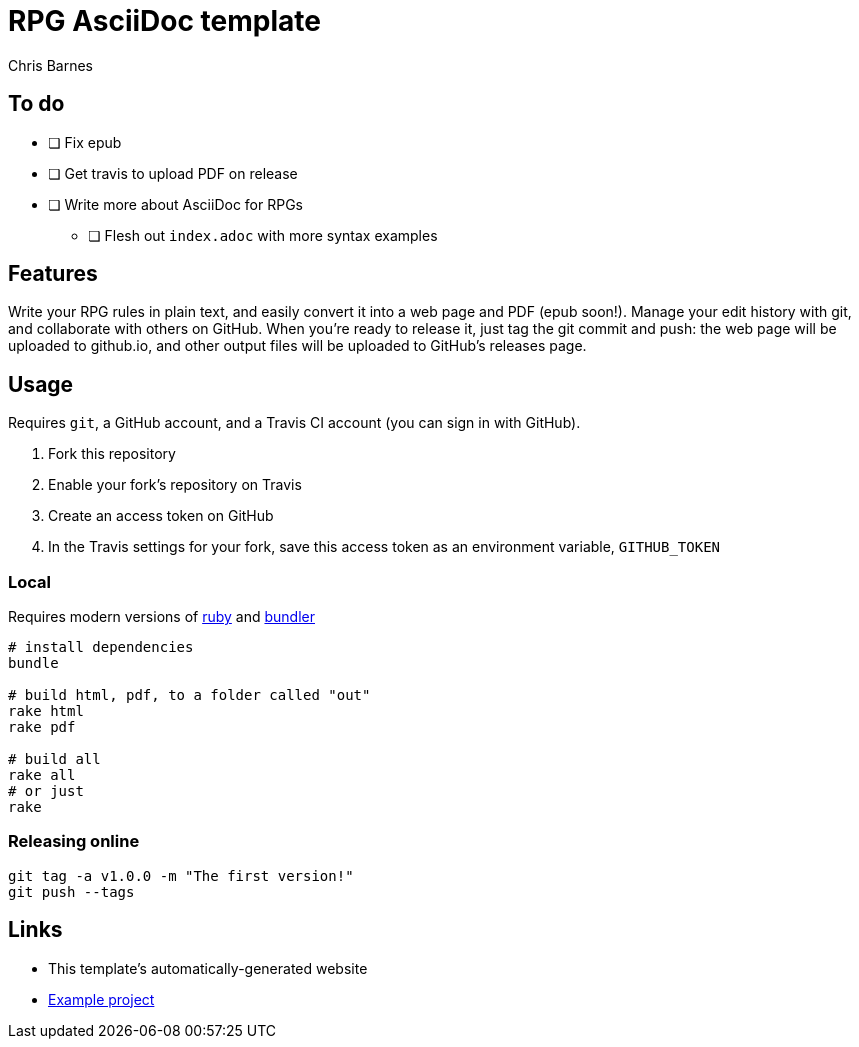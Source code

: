 = RPG AsciiDoc template
:author: Chris Barnes

== To do

* [ ] Fix epub
* [ ] Get travis to upload PDF on release
* [ ] Write more about AsciiDoc for RPGs
** [ ] Flesh out ``index.adoc`` with more syntax examples

== Features

Write your RPG rules in plain text, and easily convert it into a web page and PDF (epub soon!).
Manage your edit history with git, and collaborate with others on GitHub.
When you're ready to release it, just tag the git commit and push: the web page will be uploaded to github.io, and other output files will be uploaded to GitHub's releases page.

== Usage

Requires ``git``, a GitHub account, and a Travis CI account (you can sign in with GitHub).

. Fork this repository
. Enable your fork's repository on Travis
. Create an access token on GitHub
. In the Travis settings for your fork, save this access token as an environment variable, ``GITHUB_TOKEN``

=== Local

Requires modern versions of https://www.ruby-lang.org/en/[ruby] and https://bundler.io/[bundler]

----
# install dependencies
bundle

# build html, pdf, to a folder called "out"
rake html
rake pdf

# build all
rake all
# or just
rake
----

=== Releasing online

----
git tag -a v1.0.0 -m "The first version!"
git push --tags
----

== Links

* This template's automatically-generated website
* https://github.com/clbarnes/OpenDoc6/[Example project]

